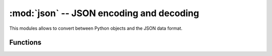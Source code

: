 :mod:`json` -- JSON encoding and decoding
=========================================

.. module:: json
   :synopsis: JSON encoding and decoding

This modules allows to convert between Python objects and the JSON
data format.

Functions
---------

.. function:: dump(obj, stream, separators=None)

   Serialise *obj* to a JSON string, writing it to the given *stream*.

   If specified, separators should be an ``(item_separator, key_separator)``
   tuple. The default is ``(', ', ': ')``. To get the most compact JSON
   representation, you should specify ``(',', ':')`` to eliminate whitespace.

.. function:: dumps(obj, separators=None)

   Return *obj* represented as a JSON string.

   The arguments have the same meaning as in `dump`.

.. function:: load(stream)

   Parse the given *stream*, interpreting it as a JSON string and
   deserialising the data to a Python object.  The resulting object is
   returned.

   Parsing continues until end-of-file is encountered.
   A :exc:`ValueError` is raised if the data in *stream* is not correctly formed.

.. function:: loads(str)

   Parse the JSON *str* and return an object.  Raises :exc:`ValueError` if the
   string is not correctly formed.
